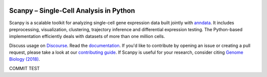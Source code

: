 |Stars| |PyPI| |PyPIDownloads| |BiocondaDownloads| |Docs| |Build Status|

.. |Stars| image:: https://img.shields.io/github/stars/theislab/scanpy?logo=GitHub&color=yellow
   :target: https://github.com/theislab/scanpy/stargazers
.. |PyPI| image:: https://img.shields.io/pypi/v/scanpy?logo=PyPI
   :target: https://pypi.org/project/scanpy
.. |PyPIDownloads| image:: https://pepy.tech/badge/scanpy
   :target: https://pepy.tech/project/scanpy
.. doesn't really add anything
   .. |Bioconda| image:: https://img.shields.io/conda/vn/bioconda/scanpy?logo=Anaconda&color=green
      :target: https://bioconda.github.io/recipes/scanpy/README.html
.. |BiocondaDownloads| image:: https://img.shields.io/conda/dn/bioconda/scanpy?logo=Anaconda&color=green
   :target: https://bioconda.github.io/recipes/scanpy/README.html
.. |Docs| image:: https://readthedocs.com/projects/icb-scanpy/badge/?version=latest
   :target: https://scanpy.readthedocs.io
.. |Build Status| image:: https://dev.azure.com/theislab/scanpy/_apis/build/status/theislab.scanpy?branchName=master
   :target: https://dev.azure.com/theislab/scanpy/_build
.. wait until we have better coverage ;-)
   .. |Coverage| image:: https://codecov.io/gh/theislab/scanpy/branch/master/graph/badge.svg
      :target: https://codecov.io/gh/theislab/scanpy

Scanpy – Single-Cell Analysis in Python
=======================================

Scanpy is a scalable toolkit for analyzing single-cell gene expression data
built jointly with `anndata <https://anndata.readthedocs.io>`__.  It includes
preprocessing, visualization, clustering, trajectory inference and differential
expression testing.  The Python-based implementation efficiently deals with
datasets of more than one million cells.

Discuss usage on Discourse_. Read the documentation_.
If you'd like to contribute by opening an issue or creating a pull request,
please take a look at our `contributing guide`_.
If Scanpy is useful for your research, consider citing `Genome Biology (2018)`_.

.. _Discourse: https://scanpy.discourse.group/
.. _documentation: https://scanpy.readthedocs.io
.. _contributing guide: CONTRIBUTING.md
.. _Genome Biology (2018): https://doi.org/10.1186/s13059-017-1382-0

COMMIT TEST
